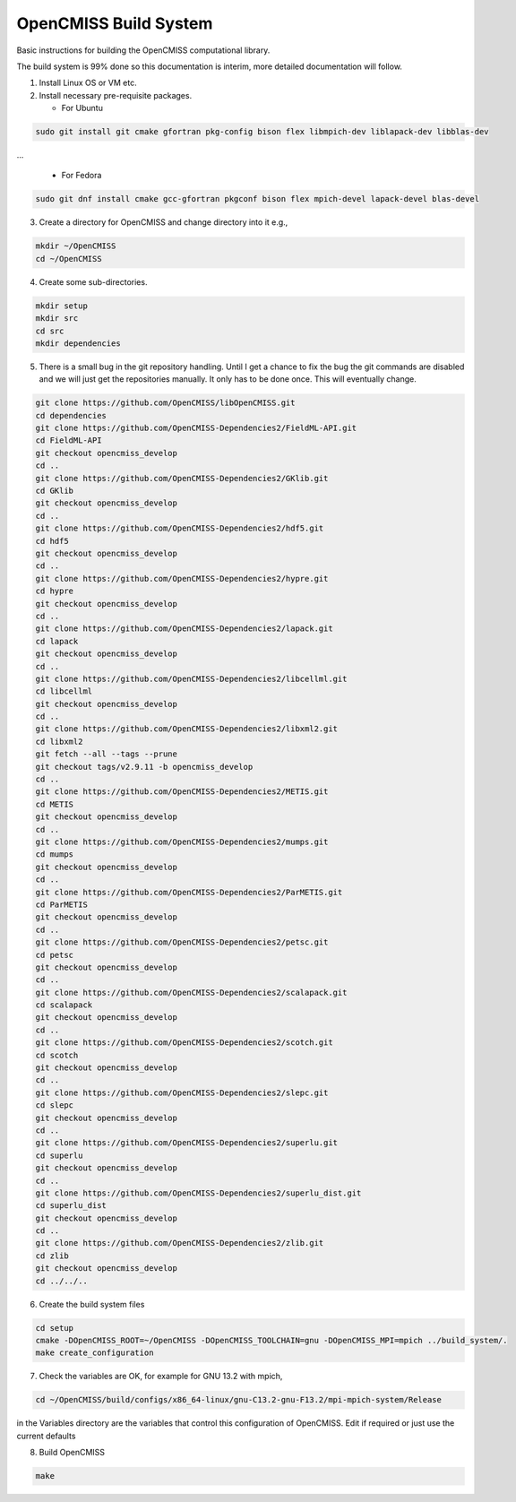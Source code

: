 OpenCMISS Build System
======================

Basic instructions for building the OpenCMISS computational library.

The build system is 99% done so this documentation is interim, more detailed documentation will follow.

1. Install Linux OS or VM etc.

2. Install necessary pre-requisite packages.

   - For Ubuntu

.. code-block:: bash
		
     sudo git install git cmake gfortran pkg-config bison flex libmpich-dev liblapack-dev libblas-dev

...

   - For Fedora

.. code-block:: bash
		
     sudo git dnf install cmake gcc-gfortran pkgconf bison flex mpich-devel lapack-devel blas-devel

3. Create a directory for OpenCMISS and change directory into it e.g.,

.. code-block:: bash
		
   mkdir ~/OpenCMISS
   cd ~/OpenCMISS

4. Create some sub-directories.

.. code-block:: bash
		
   mkdir setup
   mkdir src
   cd src
   mkdir dependencies

5. There is a small bug in the git repository handling. Until I get a chance to fix the bug the git commands are disabled
   and we will just get the repositories manually. It only has to be done once. This will eventually change.
   
.. code-block:: bash
      
   git clone https://github.com/OpenCMISS/libOpenCMISS.git
   cd dependencies
   git clone https://github.com/OpenCMISS-Dependencies2/FieldML-API.git
   cd FieldML-API
   git checkout opencmiss_develop
   cd ..
   git clone https://github.com/OpenCMISS-Dependencies2/GKlib.git
   cd GKlib
   git checkout opencmiss_develop
   cd ..
   git clone https://github.com/OpenCMISS-Dependencies2/hdf5.git
   cd hdf5
   git checkout opencmiss_develop
   cd ..
   git clone https://github.com/OpenCMISS-Dependencies2/hypre.git
   cd hypre
   git checkout opencmiss_develop
   cd ..
   git clone https://github.com/OpenCMISS-Dependencies2/lapack.git
   cd lapack
   git checkout opencmiss_develop
   cd ..
   git clone https://github.com/OpenCMISS-Dependencies2/libcellml.git
   cd libcellml
   git checkout opencmiss_develop
   cd ..
   git clone https://github.com/OpenCMISS-Dependencies2/libxml2.git
   cd libxml2
   git fetch --all --tags --prune
   git checkout tags/v2.9.11 -b opencmiss_develop
   cd ..
   git clone https://github.com/OpenCMISS-Dependencies2/METIS.git
   cd METIS
   git checkout opencmiss_develop
   cd ..
   git clone https://github.com/OpenCMISS-Dependencies2/mumps.git
   cd mumps
   git checkout opencmiss_develop
   cd ..
   git clone https://github.com/OpenCMISS-Dependencies2/ParMETIS.git
   cd ParMETIS
   git checkout opencmiss_develop
   cd ..
   git clone https://github.com/OpenCMISS-Dependencies2/petsc.git
   cd petsc
   git checkout opencmiss_develop
   cd ..
   git clone https://github.com/OpenCMISS-Dependencies2/scalapack.git
   cd scalapack
   git checkout opencmiss_develop
   cd ..
   git clone https://github.com/OpenCMISS-Dependencies2/scotch.git
   cd scotch
   git checkout opencmiss_develop
   cd ..
   git clone https://github.com/OpenCMISS-Dependencies2/slepc.git
   cd slepc
   git checkout opencmiss_develop
   cd ..
   git clone https://github.com/OpenCMISS-Dependencies2/superlu.git
   cd superlu
   git checkout opencmiss_develop
   cd ..
   git clone https://github.com/OpenCMISS-Dependencies2/superlu_dist.git
   cd superlu_dist
   git checkout opencmiss_develop
   cd ..
   git clone https://github.com/OpenCMISS-Dependencies2/zlib.git
   cd zlib
   git checkout opencmiss_develop
   cd ../../..
  
6. Create the build system files

.. code-block:: bash
		
   cd setup
   cmake -DOpenCMISS_ROOT=~/OpenCMISS -DOpenCMISS_TOOLCHAIN=gnu -DOpenCMISS_MPI=mpich ../build_system/.
   make create_configuration

7. Check the variables are OK, for example for GNU 13.2 with mpich, 

.. code-block:: bash
		
   cd ~/OpenCMISS/build/configs/x86_64-linux/gnu-C13.2-gnu-F13.2/mpi-mpich-system/Release

   
in the Variables directory are the variables that control this configuration of OpenCMISS. Edit if required or just use the current defaults

8. Build OpenCMISS

.. code-block:: bash
		
   make

   
   
